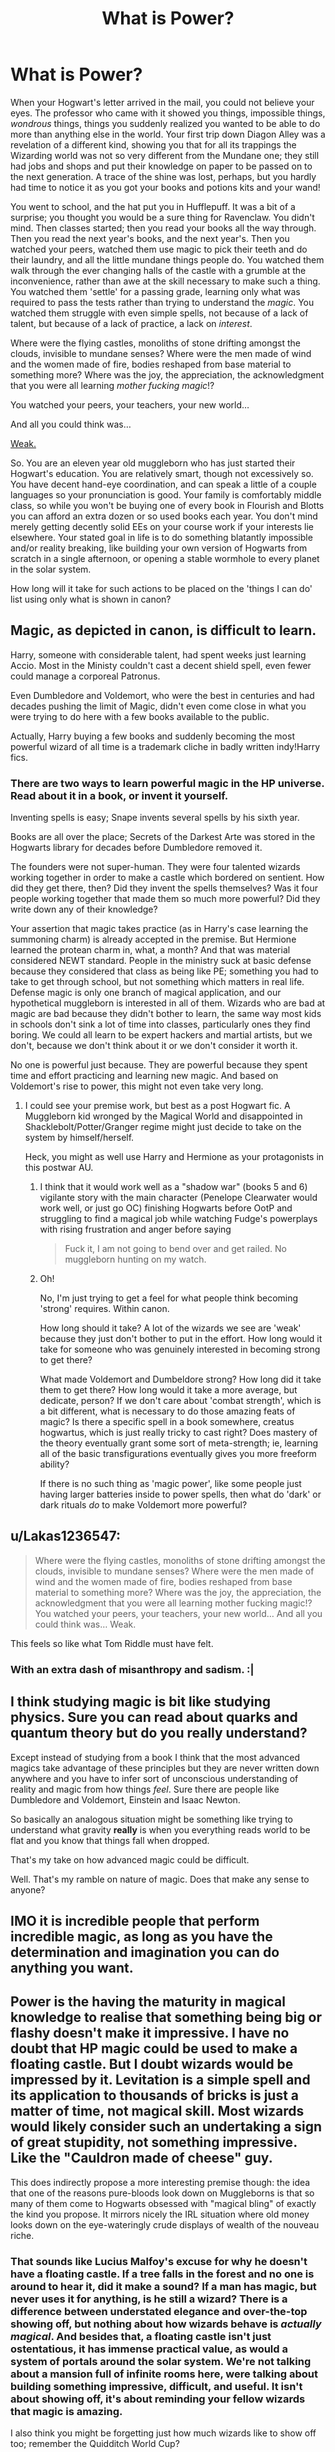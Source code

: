 #+TITLE: What is Power?

* What is Power?
:PROPERTIES:
:Author: totorox92
:Score: 21
:DateUnix: 1511505673.0
:DateShort: 2017-Nov-24
:FlairText: Discussion
:END:
When your Hogwart's letter arrived in the mail, you could not believe your eyes. The professor who came with it showed you things, impossible things, /wondrous/ things, things you suddenly realized you wanted to be able to do more than anything else in the world. Your first trip down Diagon Alley was a revelation of a different kind, showing you that for all its trappings the Wizarding world was not so very different from the Mundane one; they still had jobs and shops and put their knowledge on paper to be passed on to the next generation. A trace of the shine was lost, perhaps, but you hardly had time to notice it as you got your books and potions kits and your wand!

You went to school, and the hat put you in Hufflepuff. It was a bit of a surprise; you thought you would be a sure thing for Ravenclaw. You didn't mind. Then classes started; then you read your books all the way through. Then you read the next year's books, and the next year's. Then you watched your peers, watched them use magic to pick their teeth and do their laundry, and all the little mundane things people do. You watched them walk through the ever changing halls of the castle with a grumble at the inconvenience, rather than awe at the skill necessary to make such a thing. You watched them 'settle' for a passing grade, learning only what was required to pass the tests rather than trying to understand the /magic/. You watched them struggle with even simple spells, not because of a lack of talent, but because of a lack of practice, a lack on /interest/.

Where were the flying castles, monoliths of stone drifting amongst the clouds, invisible to mundane senses? Where were the men made of wind and the women made of fire, bodies reshaped from base material to something more? Where was the joy, the appreciation, the acknowledgment that you were all learning /mother fucking magic/!?

You watched your peers, your teachers, your new world...

And all you could think was...

[[https://memegenerator.net/img/instances/56294360/this-is-fucking-weak.jpg][Weak.]]

So. You are an eleven year old muggleborn who has just started their Hogwart's education. You are relatively smart, though not excessively so. You have decent hand-eye coordination, and can speak a little of a couple languages so your pronunciation is good. Your family is comfortably middle class, so while you won't be buying one of every book in Flourish and Blotts you can afford an extra dozen or so used books each year. You don't mind merely getting decently solid EEs on your course work if your interests lie elsewhere. Your stated goal in life is to do something blatantly impossible and/or reality breaking, like building your own version of Hogwarts from scratch in a single afternoon, or opening a stable wormhole to every planet in the solar system.

How long will it take for such actions to be placed on the 'things I can do' list using only what is shown in canon?


** Magic, as depicted in canon, is difficult to learn.

Harry, someone with considerable talent, had spent weeks just learning Accio. Most in the Ministy couldn't cast a decent shield spell, even fewer could manage a corporeal Patronus.

Even Dumbledore and Voldemort, who were the best in centuries and had decades pushing the limit of Magic, didn't even come close in what you were trying to do here with a few books available to the public.

Actually, Harry buying a few books and suddenly becoming the most powerful wizard of all time is a trademark cliche in badly written indy!Harry fics.
:PROPERTIES:
:Author: InquisitorCOC
:Score: 14
:DateUnix: 1511540618.0
:DateShort: 2017-Nov-24
:END:

*** There are two ways to learn powerful magic in the HP universe. Read about it in a book, or invent it yourself.

Inventing spells is easy; Snape invents several spells by his sixth year.

Books are all over the place; Secrets of the Darkest Arte was stored in the Hogwarts library for decades before Dumbledore removed it.

The founders were not super-human. They were four talented wizards working together in order to make a castle which bordered on sentient. How did they get there, then? Did they invent the spells themselves? Was it four people working together that made them so much more powerful? Did they write down any of their knowledge?

Your assertion that magic takes practice (as in Harry's case learning the summoning charm) is already accepted in the premise. But Hermione learned the protean charm in, what, a month? And that was material considered NEWT standard. People in the ministry suck at basic defense because they considered that class as being like PE; something you had to take to get through school, but not something which matters in real life. Defense magic is only one branch of magical application, and our hypothetical muggleborn is interested in all of them. Wizards who are bad at magic are bad because they didn't bother to learn, the same way most kids in schools don't sink a lot of time into classes, particularly ones they find boring. We could all learn to be expert hackers and martial artists, but we don't, because we don't think about it or we don't consider it worth it.

No one is powerful just because. They are powerful because they spent time and effort practicing and learning new magic. And based on Voldemort's rise to power, this might not even take very long.
:PROPERTIES:
:Author: totorox92
:Score: 5
:DateUnix: 1511545515.0
:DateShort: 2017-Nov-24
:END:

**** I could see your premise work, but best as a post Hogwart fic. A Muggleborn kid wronged by the Magical World and disappointed in Shacklebolt/Potter/Granger regime might just decide to take on the system by himself/herself.

Heck, you might as well use Harry and Hermione as your protagonists in this postwar AU.
:PROPERTIES:
:Author: InquisitorCOC
:Score: 9
:DateUnix: 1511548139.0
:DateShort: 2017-Nov-24
:END:

***** I think that it would work well as a "shadow war" (books 5 and 6) vigilante story with the main character (Penelope Clearwater would work well, or just go OC) finishing Hogwarts before OotP and struggling to find a magical job while watching Fudge's powerplays with rising frustration and anger before saying

#+begin_quote
  Fuck it, I am not going to bend over and get railed. No muggleborn hunting on my watch.
#+end_quote
:PROPERTIES:
:Author: Hellstrike
:Score: 6
:DateUnix: 1511565442.0
:DateShort: 2017-Nov-25
:END:


***** Oh!

No, I'm just trying to get a feel for what people think becoming 'strong' requires. Within canon.

How long should it take? A lot of the wizards we see are 'weak' because they just don't bother to put in the effort. How long would it take for someone who was genuinely interested in becoming strong to get there?

What made Voldemort and Dumbeldore strong? How long did it take them to get there? How long would it take a more average, but dedicate, person? If we don't care about 'combat strength', which is a bit different, what is necessary to do those amazing feats of magic? Is there a specific spell in a book somewhere, creatus hogwartus, which is just really tricky to cast right? Does mastery of the theory eventually grant some sort of meta-strength; ie, learning all of the basic transfigurations eventually gives you more freeform ability?

If there is no such thing as 'magic power', like some people just having larger batteries inside to power spells, then what do 'dark' or dark rituals /do/ to make Voldemort more powerful?
:PROPERTIES:
:Author: totorox92
:Score: 6
:DateUnix: 1511559736.0
:DateShort: 2017-Nov-25
:END:


** u/Lakas1236547:
#+begin_quote
  Where were the flying castles, monoliths of stone drifting amongst the clouds, invisible to mundane senses? Where were the men made of wind and the women made of fire, bodies reshaped from base material to something more? Where was the joy, the appreciation, the acknowledgment that you were all learning mother fucking magic!? You watched your peers, your teachers, your new world... And all you could think was... Weak.
#+end_quote

This feels so like what Tom Riddle must have felt.
:PROPERTIES:
:Author: Lakas1236547
:Score: 14
:DateUnix: 1511561232.0
:DateShort: 2017-Nov-25
:END:

*** With an extra dash of misanthropy and sadism. :|
:PROPERTIES:
:Author: totorox92
:Score: 3
:DateUnix: 1511568209.0
:DateShort: 2017-Nov-25
:END:


** I think studying magic is bit like studying physics. Sure you can read about quarks and quantum theory but do you really *understand*?

Except instead of studying from a book I think that the most advanced magics take advantage of these principles but they are never written down anywhere and you have to infer sort of unconscious understanding of reality and magic from how things /feel/. Sure there are people like Dumbledore and Voldemort, Einstein and Isaac Newton.

So basically an analogous situation might be something like trying to understand what gravity *really* is when you everything reads world to be flat and you know that things fall when dropped.

That's my take on how advanced magic could be difficult.

Well. That's my ramble on nature of magic. Does that make any sense to anyone?
:PROPERTIES:
:Author: TheJadeLady
:Score: 5
:DateUnix: 1511638454.0
:DateShort: 2017-Nov-25
:END:


** IMO it is incredible people that perform incredible magic, as long as you have the determination and imagination you can do anything you want.
:PROPERTIES:
:Author: mrc4nn0n
:Score: 3
:DateUnix: 1511567120.0
:DateShort: 2017-Nov-25
:END:


** Power is the having the maturity in magical knowledge to realise that something being big or flashy doesn't make it impressive. I have no doubt that HP magic could be used to make a floating castle. But I doubt wizards would be impressed by it. Levitation is a simple spell and its application to thousands of bricks is just a matter of time, not magical skill. Most wizards would likely consider such an undertaking a sign of great stupidity, not something impressive. Like the "Cauldron made of cheese" guy.

This does indirectly propose a more interesting premise though: the idea that one of the reasons pure-bloods look down on Muggleborns is that so many of them come to Hogwarts obsessed with "magical bling" of exactly the kind you propose. It mirrors nicely the IRL situation where old money looks down on the eye-wateringly crude displays of wealth of the nouveau riche.
:PROPERTIES:
:Author: Taure
:Score: 6
:DateUnix: 1511606447.0
:DateShort: 2017-Nov-25
:END:

*** That sounds like Lucius Malfoy's excuse for why he doesn't have a floating castle. If a tree falls in the forest and no one is around to hear it, did it make a sound? If a man has magic, but never uses it for anything, is he still a wizard? There is a difference between understated elegance and over-the-top showing off, but nothing about how wizards behave is /actually magical/. And besides that, a floating castle isn't just ostentatious, it has immense practical value, as would a system of portals around the solar system. We're not talking about a mansion full of infinite rooms here, were talking about building something impressive, difficult, and useful. It isn't about showing off, it's about reminding your fellow wizards that magic is amazing.

I also think you might be forgetting just how much wizards like to show off too; remember the Quidditch World Cup?
:PROPERTIES:
:Author: totorox92
:Score: 2
:DateUnix: 1511633650.0
:DateShort: 2017-Nov-25
:END:
